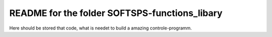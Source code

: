 README for the folder SOFTSPS-functions_libary
==============================================

Here should be stored that code, what is needet to build a amazing controle-programm.
